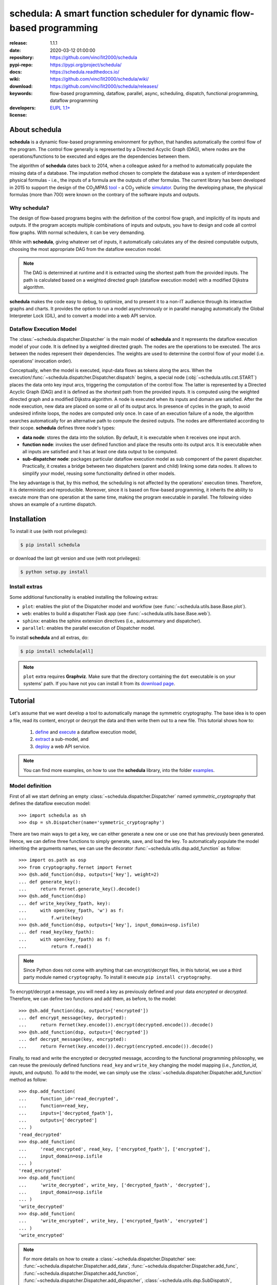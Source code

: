 .. _start-intro:

#######################################################################
schedula: A smart function scheduler for dynamic flow-based programming
#######################################################################
|pypi_ver| |travis_status| |cover_status| |docs_status| |dependencies|
|github_issues| |python_ver| |proj_license| |binder|

:release:       1.1.1
:date:          2020-03-12 01:00:00
:repository:    https://github.com/vinci1it2000/schedula
:pypi-repo:     https://pypi.org/project/schedula/
:docs:          https://schedula.readthedocs.io/
:wiki:          https://github.com/vinci1it2000/schedula/wiki/
:download:      https://github.com/vinci1it2000/schedula/releases/
:keywords:      flow-based programming, dataflow, parallel, async, scheduling,
                dispatch, functional programming, dataflow programming
:developers:    .. include:: AUTHORS.rst
:license:       `EUPL 1.1+ <https://joinup.ec.europa.eu/software/page/eupl>`_

.. _end-intro:
.. _start-about:
.. _start-0-pypi:

About schedula
==============
**schedula** is a dynamic flow-based programming environment for python,
that handles automatically the control flow of the program. The control flow
generally is represented by a Directed Acyclic Graph (DAG), where nodes are the
operations/functions to be executed and edges are the dependencies between them.

The algorithm of **schedula** dates back to 2014, when a colleague asked for a
method to automatically populate the missing data of a database. The imputation
method chosen to complete the database was a system of interdependent physical
formulas - i.e., the inputs of a formula are the outputs of other formulas.
The current library has been developed in 2015 to support the design of the
|co2mpas| tool_ - a CO\ :sub:`2`\  vehicle simulator_. During the developing
phase, the physical formulas (more than 700) were known on the contrary of the
software inputs and outputs.

.. |co2mpas| replace:: CO\ :sub:`2`\ MPAS
.. _tool: https://github.com/JRCSTU/CO2MPAS-TA
.. _simulator: https://jrcstu.github.io/co2mpas/model/?url=https://jrcstu.github.io/co2mpas/model/core/CO2MPAS_model/calibrate_with_wltp_h.html

Why schedula?
-------------
The design of flow-based programs begins with the definition of the control flow
graph, and implicitly of its inputs and outputs. If the program accepts multiple
combinations of inputs and outputs, you have to design and code all control flow
graphs. With normal schedulers, it can be very demanding.

While with **schedula**, giving whatever set of inputs, it automatically
calculates any of the desired computable outputs, choosing the most appropriate
DAG from the dataflow execution model.

.. note::
   The DAG is determined at runtime and it is extracted using the shortest path
   from the provided inputs. The path is calculated based on a weighted directed
   graph (dataflow execution model) with a modified Dijkstra algorithm.

**schedula** makes the code easy to debug, to optimize, and to present it to a
non-IT audience through its interactive graphs and charts. It provides
the option to run a model asynchronously or in parallel managing automatically
the Global Interpreter Lock (GIL), and to convert a model into a web API
service.

.. _end-0-pypi:

Dataflow Execution Model
------------------------
The :class:`~schedula.dispatcher.Dispatcher` is the main model of **schedula**
and it represents the dataflow execution model of your code. It is defined by
a weighted directed graph. The nodes are the operations to be executed.
The arcs between the nodes represent their dependencies. The weights are used to
determine the control flow of your model (i.e. operations' invocation order).

Conceptually, when the model is executed, input-data flows as tokens along the
arcs. When the execution/:func:`~schedula.dispatcher.Dispatcher.dispatch`
begins, a special node (:obj:`~schedula.utils.cst.START`) places the data onto
key input arcs, triggering the computation of the control flow. The latter is
represented by a Directed Acyclic Graph (DAG) and it is defined as the shortest
path from the provided inputs. It is computed using the weighted directed graph
and a modified Dijkstra algorithm. A node is executed when its inputs and domain
are satisfied. After the node execution, new data are placed on some or all of
its output arcs. In presence of cycles in the graph, to avoid undesired infinite
loops, the nodes are computed only once. In case of an execution failure of a
node, the algorithm searches automatically for an alternative path to compute
the desired outputs. The nodes are differentiated according to their scope.
**schedula** defines three node's types:

- **data node**: stores the data into the solution. By default, it is executable
  when it receives one input arch.
- **function node**: invokes the user defined function and place the results
  onto its output arcs. It is executable when all inputs are satisfied and it
  has at least one data output to be computed.
- **sub-dispatcher node**: packages particular dataflow execution model as
  sub component of the parent dispatcher. Practically, it creates a bridge
  between two dispatchers (parent and child) linking some data nodes. It allows
  to simplify your model, reusing some functionality defined in other models.

The key advantage is that, by this method, the scheduling is not affected by the
operations' execution times. Therefore, it is deterministic and reproducible.
Moreover, since it is based on flow-based programming, it inherits the ability
to execute more than one operation at the same time, making the program
executable in parallel. The following video shows an example of a runtime
dispatch.

.. raw:: html

    <video width="100%" height="%100" controls preload="none" poster="_static/image/runtime_dispatch.jpeg">
      <source src="_static/video/runtime_dispatch.mp4" type="video/mp4">
      <source src="doc/_static/video/runtime_dispatch.mp4" type="video/mp4">
    Your browser does not support the video tag.
    </video>

.. _end-about:
.. _start-install:

Installation
============
To install it use (with root privileges):

.. code-block:: console

    $ pip install schedula

or download the last git version and use (with root privileges):

.. code-block:: console

    $ python setup.py install


Install extras
--------------
Some additional functionality is enabled installing the following extras:

- ``plot``: enables the plot of the Dispatcher model and workflow
  (see :func:`~schedula.utils.base.Base.plot`).
- ``web``: enables to build a dispatcher Flask app (see
  :func:`~schedula.utils.base.Base.web`).
- ``sphinx``: enables the sphinx extension directives (i.e., autosummary and
  dispatcher).
- ``parallel``: enables the parallel execution of Dispatcher model.

To install **schedula** and all extras, do:

.. code-block:: console

    $ pip install schedula[all]

.. note:: ``plot`` extra requires **Graphviz**. Make sure that the directory
   containing the ``dot`` executable is on your systems' path. If you have not
   you can install it from its `download page`_.

.. _download page: https://www.graphviz.org/download/

.. _end-install:
.. _start-tutorial:
.. _start-1-pypi:

Tutorial
========
Let's assume that we want develop a tool to automatically manage the symmetric
cryptography. The base idea is to open a file, read its content, encrypt or
decrypt the data and then write them out to a new file. This tutorial shows how
to:

    #. `define <#model-definition>`_ and `execute <#dispatching>`_ a dataflow
       execution model,
    #. `extract <#sub-model-extraction>`_ a sub-model, and
    #. `deploy <#api-server>`_ a web API service.

.. note::
   You can find more examples, on how to use the **schedula** library, into the
   folder `examples <https://github.com/vinci1it2000/schedula/tree/master/examples>`_.

Model definition
----------------
First of all we start defining an empty :class:`~schedula.dispatcher.Dispatcher`
named *symmetric_cryptography* that defines the dataflow execution model::

     >>> import schedula as sh
     >>> dsp = sh.Dispatcher(name='symmetric_cryptography')

There are two main ways to get a key, we can either generate a new one or use
one that has previously been generated. Hence, we can define three functions to
simply generate, save, and load the key. To automatically populate the model
inheriting the arguments names, we can use the decorator
:func:`~schedula.utils.dsp.add_function` as follow::

     >>> import os.path as osp
     >>> from cryptography.fernet import Fernet
     >>> @sh.add_function(dsp, outputs=['key'], weight=2)
     ... def generate_key():
     ...     return Fernet.generate_key().decode()
     >>> @sh.add_function(dsp)
     ... def write_key(key_fpath, key):
     ...     with open(key_fpath, 'w') as f:
     ...         f.write(key)
     >>> @sh.add_function(dsp, outputs=['key'], input_domain=osp.isfile)
     ... def read_key(key_fpath):
     ...     with open(key_fpath) as f:
     ...         return f.read()

.. note::
   Since Python does not come with anything that can encrypt/decrypt files, in
   this tutorial, we use a third party module named ``cryptography``. To install
   it execute ``pip install cryptography``.

To encrypt/decrypt a message, you will need a key as previously defined and your
data *encrypted* or *decrypted*. Therefore, we can define two functions and add
them, as before, to the model::

     >>> @sh.add_function(dsp, outputs=['encrypted'])
     ... def encrypt_message(key, decrypted):
     ...     return Fernet(key.encode()).encrypt(decrypted.encode()).decode()
     >>> @sh.add_function(dsp, outputs=['decrypted'])
     ... def decrypt_message(key, encrypted):
     ...     return Fernet(key.encode()).decrypt(encrypted.encode()).decode()

Finally, to read and write the encrypted or decrypted message, according to the
functional programming philosophy, we can reuse the previously defined functions
``read_key`` and ``write_key`` changing the model mapping (i.e., *function_id*,
*inputs*, and *outputs*). To add to the model, we can simply use the
:class:`~schedula.dispatcher.Dispatcher.add_function` method as follow::

     >>> dsp.add_function(
     ...     function_id='read_decrypted',
     ...     function=read_key,
     ...     inputs=['decrypted_fpath'],
     ...     outputs=['decrypted']
     ... )
     'read_decrypted'
     >>> dsp.add_function(
     ...     'read_encrypted', read_key, ['encrypted_fpath'], ['encrypted'],
     ...     input_domain=osp.isfile
     ... )
     'read_encrypted'
     >>> dsp.add_function(
     ...     'write_decrypted', write_key, ['decrypted_fpath', 'decrypted'],
     ...     input_domain=osp.isfile
     ... )
     'write_decrypted'
     >>> dsp.add_function(
     ...     'write_encrypted', write_key, ['encrypted_fpath', 'encrypted']
     ... )
     'write_encrypted'

.. note::
   For more details on how to create a :class:`~schedula.dispatcher.Dispatcher`
   see: :func:`~schedula.dispatcher.Dispatcher.add_data`,
   :func:`~schedula.dispatcher.Dispatcher.add_func`,
   :func:`~schedula.dispatcher.Dispatcher.add_function`,
   :func:`~schedula.dispatcher.Dispatcher.add_dispatcher`,
   :class:`~schedula.utils.dsp.SubDispatch`,
   :class:`~schedula.utils.dsp.SubDispatchFunction`,
   :class:`~schedula.utils.dsp.SubDispatchPipe`, and
   :class:`~schedula.utils.dsp.DispatchPipe`.

To inspect and visualize the dataflow execution model, you can simply plot the
graph as follow::

    >>> dsp.plot()  # doctest: +SKIP

.. dispatcher:: dsp
   :height: 915px

    >>> from examples.symmetric_cryptography.model import dsp
    >>> dsp = dsp.register()

.. tip::
   You can explore the diagram by clicking on it.

Dispatching
-----------
.. testsetup::
    >>> import os.path as osp
    >>> import schedula as sh
    >>> from examples.symmetric_cryptography.model import dsp
    >>> dsp = dsp.register()
    >>> dsp.raises = ''

To see the dataflow execution model in action and its workflow to generate a
key, to encrypt a message, and to write the encrypt data, you can simply invoke
:func:`~schedula.dispatcher.Dispatcher.dispatch` or
:func:`~schedula.dispatcher.Dispatcher.__call__` methods of the ``dsp``:

.. dispatcher:: sol
   :opt: index=True
   :code:

    >>> import tempfile
    >>> tempdir = tempfile.mkdtemp()
    >>> message = "secret message"
    >>> sol = dsp(inputs=dict(
    ...     decrypted=message,
    ...     encrypted_fpath=osp.join(tempdir, 'data.secret'),
    ...     key_fpath=osp.join(tempdir,'key.key')
    ... ))
    >>> sol.plot(index=True)  # doctest: +SKIP

.. note::
   As you can see from the workflow graph (orange nodes), when some function's
   inputs does not respect its domain, the Dispatcher automatically finds an
   alternative path to estimate all computable outputs. The same logic applies
   when there is a function failure.

Now to decrypt the data and verify the message without saving the decrypted
message, you just need to execute again the ``dsp`` changing the *inputs* and
setting the desired *outputs*. In this way, the dispatcher automatically
selects and executes only a sub-part of the dataflow execution model.

    >>> dsp(
    ...     inputs=sh.selector(('encrypted_fpath', 'key_fpath'), sol),
    ...     outputs=['decrypted']
    ... )['decrypted'] == message
    True

If you want to visualize the latest workflow of the dispatcher, you can use the
:func:`~schedula.utils.base.Base.plot` method with the keyword
``workflow=True``:

.. dispatcher:: dsp
   :opt: index=True, workflow=True
   :code:

    >>> dsp.plot(workflow=True, index=True)  # doctest: +SKIP

.. _end-1-pypi:

Sub-model extraction
--------------------
.. testsetup::
    >>> import schedula as sh
    >>> from examples.symmetric_cryptography.model import dsp
    >>> dsp = dsp.register()

A good security practice, when design a light web API service, is to avoid the
unregulated access to the system's reading and writing features. Since our
current dataflow execution model exposes these functionality, we need to extract
sub-model without read/write of key and message functions:

.. dispatcher:: api
   :opt: graph_attr={'ratio': '1'}
   :code:

    >>> api = dsp.get_sub_dsp((
    ...     'decrypt_message', 'encrypt_message', 'key', 'encrypted',
    ...     'decrypted', 'generate_key', sh.START
    ... ))

.. note:: For more details how to extract a sub-model see:
   :func:`~schedula.dispatcher.Dispatcher.shrink_dsp`,
   :func:`~schedula.dispatcher.Dispatcher.get_sub_dsp`,
   :func:`~schedula.dispatcher.Dispatcher.get_sub_dsp_from_workflow`,
   :class:`~schedula.utils.dsp.SubDispatch`,
   :class:`~schedula.utils.dsp.SubDispatchFunction`,
   :class:`~schedula.utils.dsp.DispatchPipe`, and
   :class:`~schedula.utils.dsp.SubDispatchPipe`.

API server
----------
.. testsetup::
    >>> import schedula as sh
    >>> from examples.symmetric_cryptography.model import dsp
    >>> api = dsp.register().get_sub_dsp((
    ...     'decrypt_message', 'encrypt_message', 'key', 'encrypted',
    ...     'decrypted', 'generate_key', sh.START
    ... ))

Now that the ``api`` model is secure, we can deploy our web API service.
**schedula** allows to convert automatically a
:class:`~schedula.dispatcher.Dispatcher` to a web API service using the
:func:`~schedula.dispatcher.Dispatcher.web` method. By default, it exposes the
:func:`~schedula.dispatcher.Dispatcher.dispatch` method of the Dispatcher and
maps all its functions and sub-dispatchers. Each of these APIs are commonly
called endpoints. You can launch the server with the code below::

    >>> server = api.web().site(host='127.0.0.1', port=5000).run()
    >>> url = server.url; url
    'http://127.0.0.1:5000'

.. note::
   When ``server`` object is garbage collected, the server shutdowns
   automatically. To force the server shutdown, use its method
   ``server.shutdown()``.

Once the server is running, you can try out the encryption functionality making
a JSON POST request, specifying the *args* and *kwargs* of the
:func:`~schedula.dispatcher.Dispatcher.dispatch` method, as follow::

    >>> import requests
    >>> res = requests.post(
    ...     'http://127.0.0.1:5000', json={'args': [{'decrypted': 'message'}]}
    ... ).json()

.. note::
   By default, the server returns a JSON response containing the function
   results (i.e., ``'return'``) or, in case of server code failure, it returns
   the ``'error'`` message.

To validate the encrypted message, you can directly invoke the decryption
function as follow::

    >>> res = requests.post(
    ...     '%s/symmetric_cryptography/decrypt_message?data=input,return' % url,
    ...     json={'kwargs': sh.selector(('key', 'encrypted'), res['return'])}
    ... ).json(); sorted(res)
    ['input', 'return']
    >>> res['return'] == 'message'
    True

.. note::
   The available endpoints are formatted like:

       - ``/`` or ``/{dsp_name}``: calls the
         :func:`~schedula.dispatcher.Dispatcher.dispatch` method,
       - ``/{dsp_name}/{function_id}``: invokes the relative function.

   There is an optional query param ``data=input,return``, to include the
   inputs into the server JSON response and exclude the possible error message.

.. testcleanup::
    >>> server.shutdown()
    True

.. _end-tutorial:
.. _start-async:

Asynchronous and Parallel dispatching
=====================================
When there are heavy calculations which takes a significant amount of time, you
want to run your model asynchronously or in parallel. Generally, this is
difficult to achieve, because it requires an higher level of abstraction and a
deeper knowledge of python programming and the Global Interpreter Lock (GIL).
Schedula will simplify again your life. It has four default executors to
dispatch asynchronously or in parallel:

    - ``async``: execute all functions asynchronously in the same process,
    - ``parallel``: execute all functions in parallel excluding
      :class:`~schedula.utils.dsp.SubDispatch` functions,
    - ``parallel-pool``: execute all functions in parallel using a process pool
      excluding :class:`~schedula.utils.dsp.SubDispatch` functions,
    - ``parallel-dispatch``: execute all functions in parallel including
      :class:`~schedula.utils.dsp.SubDispatch`.

.. note:: Running functions asynchronously or in parallel has a cost. Schedula
    will spend time creating / deleting new threads / processes.

The code below shows an example of a time consuming code, that with the
concurrent execution it requires at least 6 seconds to run. Note that the
``slow`` function return the process id.

.. dispatcher:: dsp
    :code:
    :height: 350

    >>> import schedula as sh
    >>> dsp = sh.Dispatcher()
    >>> def slow():
    ...     import os, time
    ...     time.sleep(1)
    ...     return os.getpid()
    >>> for o in 'abcdef':
    ...     dsp.add_function(function=slow, outputs=[o])
    '...'

while using the ``async`` executor, it lasts a bit more then 1 second::

    >>> import time
    >>> start = time.time()
    >>> sol = dsp(executor='async').result()  # Asynchronous execution.
    >>> (time.time() - start) < 2  # Faster then concurrent execution.
    True

all functions have been executed asynchronously, but on the same process::

    >>> import os
    >>> pid = os.getpid()  # Current process id.
    >>> {sol[k] for k in 'abcdef'} == {pid}  # Single process id.
    True

if we use the ``parallel`` executor all functions are executed on different
processes::

    >>> sol = dsp(executor='parallel').result()  # Parallel execution.
    >>> pids = {sol[k] for k in 'abcdef'}  # Process ids returned by ``slow``.
    >>> len(pids) == 6  # Each function returns a different process id.
    True
    >>> pid not in pids  # The current process id is not in the returned pids.
    True
    >>> sorted(sh.shutdown_executors())
    ['async', 'parallel']

.. _end-async:
.. _start-badges:

.. |travis_status| image:: https://travis-ci.org/vinci1it2000/schedula.svg?branch=master
    :alt: Travis build status
    :target: https://travis-ci.org/vinci1it2000/schedula

.. |cover_status| image:: https://coveralls.io/repos/github/vinci1it2000/schedula/badge.svg?branch=master
    :target: https://coveralls.io/github/vinci1it2000/schedula?branch=master
    :alt: Code coverage

.. |docs_status| image:: https://readthedocs.org/projects/schedula/badge/?version=master
    :alt: Documentation status
    :target: https://schedula.readthedocs.io/en/master/?badge=master

.. |pypi_ver| image::  https://img.shields.io/pypi/v/schedula.svg?
    :target: https://pypi.python.org/pypi/schedula/
    :alt: Latest Version in PyPI

.. |python_ver| image:: https://img.shields.io/pypi/pyversions/schedula.svg?
    :target: https://pypi.python.org/pypi/schedula/
    :alt: Supported Python versions

.. |github_issues| image:: https://img.shields.io/github/issues/vinci1it2000/schedula.svg?
    :target: https://github.com/vinci1it2000/schedula/issues
    :alt: Issues count

.. |proj_license| image:: https://img.shields.io/badge/license-EUPL%201.1%2B-blue.svg?
    :target: https://raw.githubusercontent.com/vinci1it2000/schedula/master/LICENSE.txt
    :alt: Project License

.. |dependencies| image:: https://img.shields.io/requires/github/vinci1it2000/schedula.svg?
    :target: https://requires.io/github/vinci1it2000/schedula/requirements/?branch=master
    :alt: Dependencies up-to-date?

.. |binder| image:: https://mybinder.org/badge_logo.svg
    :target: https://mybinder.org/v2/gh/vinci1it2000/schedula/master?urlpath=lab/tree/examples
    :alt: Live Demo

.. _end-badges:
